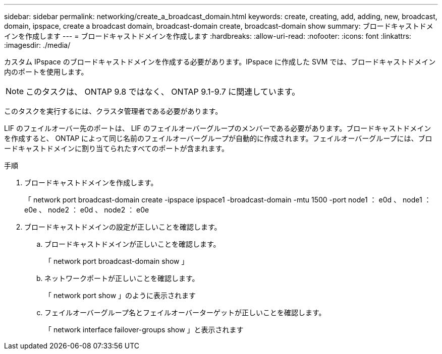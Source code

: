 ---
sidebar: sidebar 
permalink: networking/create_a_broadcast_domain.html 
keywords: create, creating, add, adding, new, broadcast, domain, ipspace, create a broadcast domain, broadcast-domain create, broadcast-domain show 
summary: ブロードキャストドメインを作成します 
---
= ブロードキャストドメインを作成します
:hardbreaks:
:allow-uri-read: 
:nofooter: 
:icons: font
:linkattrs: 
:imagesdir: ./media/


[role="lead"]
カスタム IPspace のブロードキャストドメインを作成する必要があります。IPspace に作成した SVM では、ブロードキャストドメイン内のポートを使用します。


NOTE: このタスクは、 ONTAP 9.8 ではなく、 ONTAP 9.1-9.7 に関連しています。

このタスクを実行するには、クラスタ管理者である必要があります。

LIF のフェイルオーバー先のポートは、 LIF のフェイルオーバーグループのメンバーである必要があります。ブロードキャストドメインを作成すると、 ONTAP によって同じ名前のフェイルオーバーグループが自動的に作成されます。フェイルオーバーグループには、ブロードキャストドメインに割り当てられたすべてのポートが含まれます。

.手順
. ブロードキャストドメインを作成します。
+
「 network port broadcast-domain create -ipspace ipspace1 -broadcast-domain -mtu 1500 -port node1 ： e0d 、 node1 ： e0e 、 node2 ： e0d 、 node2 ： e0e

. ブロードキャストドメインの設定が正しいことを確認します。
+
.. ブロードキャストドメインが正しいことを確認します。
+
「 network port broadcast-domain show 」

.. ネットワークポートが正しいことを確認します。
+
「 network port show 」のように表示されます

.. フェイルオーバーグループ名とフェイルオーバーターゲットが正しいことを確認します。
+
「 network interface failover-groups show 」と表示されます




